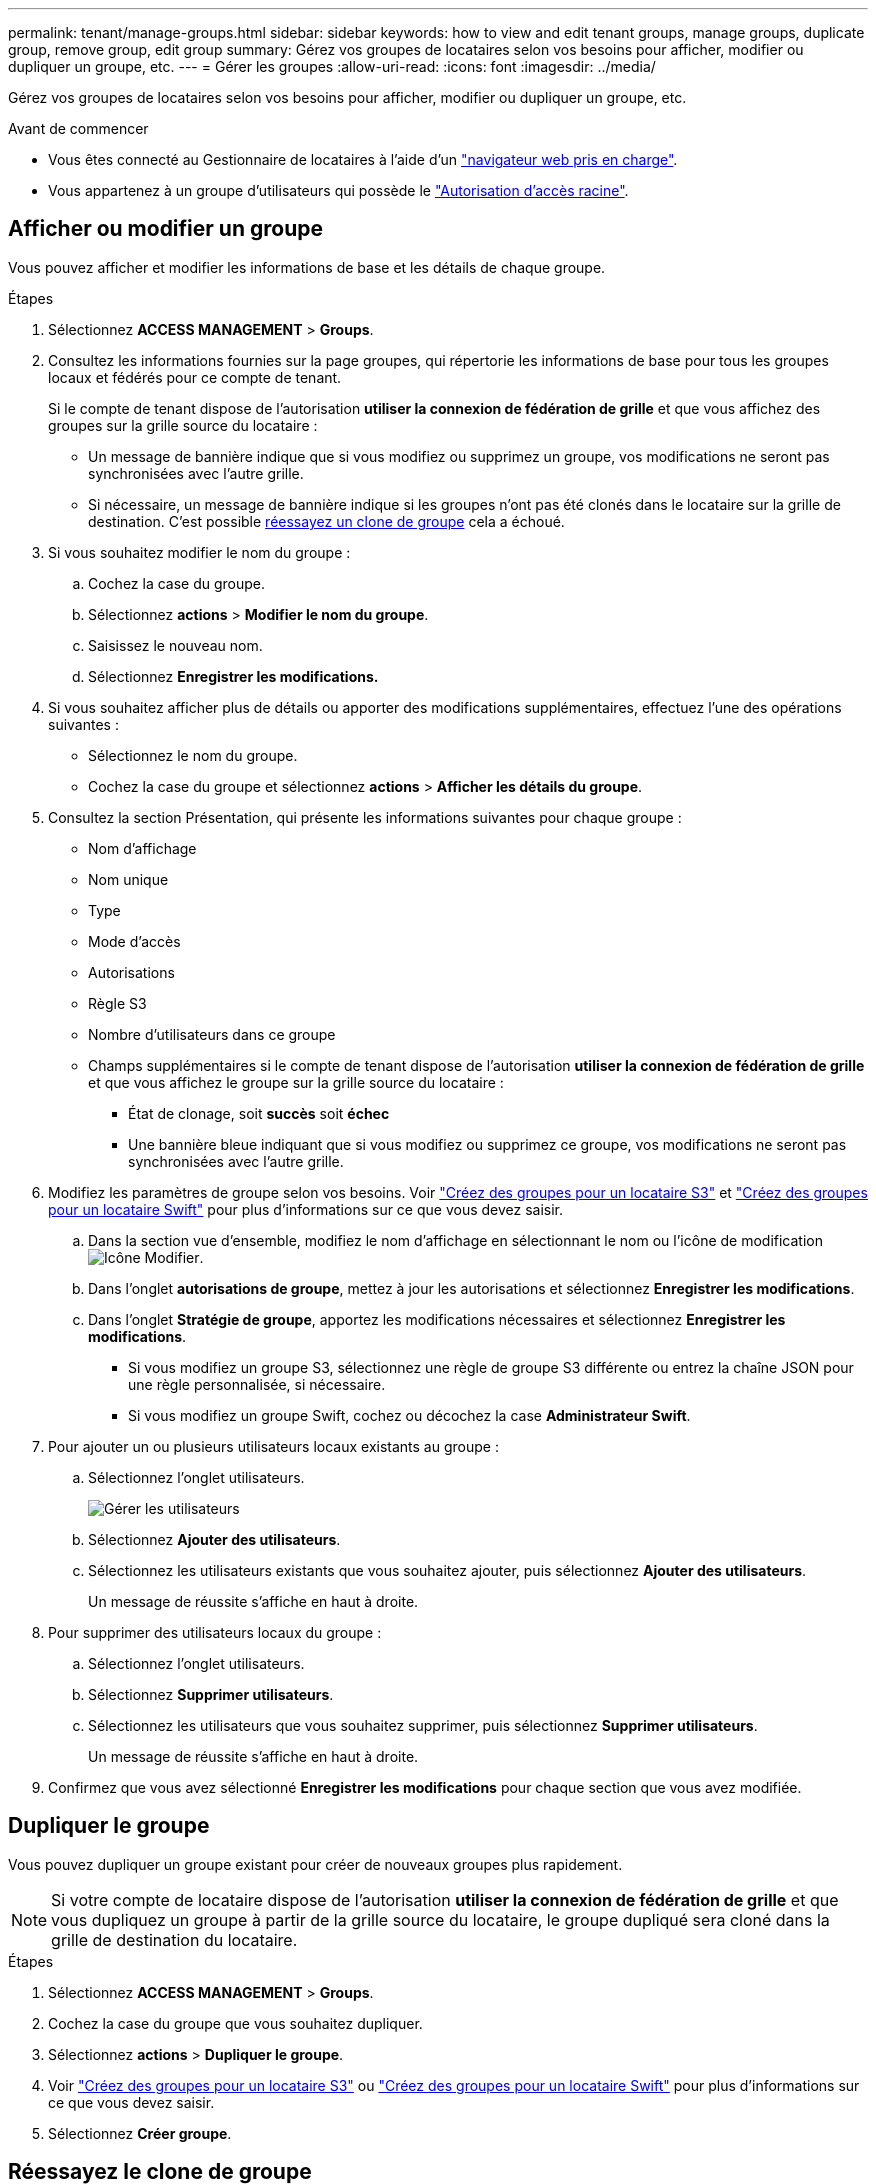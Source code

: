 ---
permalink: tenant/manage-groups.html 
sidebar: sidebar 
keywords: how to view and edit tenant groups, manage groups, duplicate group, remove group, edit group 
summary: Gérez vos groupes de locataires selon vos besoins pour afficher, modifier ou dupliquer un groupe, etc. 
---
= Gérer les groupes
:allow-uri-read: 
:icons: font
:imagesdir: ../media/


[role="lead"]
Gérez vos groupes de locataires selon vos besoins pour afficher, modifier ou dupliquer un groupe, etc.

.Avant de commencer
* Vous êtes connecté au Gestionnaire de locataires à l'aide d'un link:../admin/web-browser-requirements.html["navigateur web pris en charge"].
* Vous appartenez à un groupe d'utilisateurs qui possède le link:tenant-management-permissions.html["Autorisation d'accès racine"].




== Afficher ou modifier un groupe

Vous pouvez afficher et modifier les informations de base et les détails de chaque groupe.

.Étapes
. Sélectionnez *ACCESS MANAGEMENT* > *Groups*.
. Consultez les informations fournies sur la page groupes, qui répertorie les informations de base pour tous les groupes locaux et fédérés pour ce compte de tenant.
+
Si le compte de tenant dispose de l'autorisation *utiliser la connexion de fédération de grille* et que vous affichez des groupes sur la grille source du locataire :

+
** Un message de bannière indique que si vous modifiez ou supprimez un groupe, vos modifications ne seront pas synchronisées avec l'autre grille.
** Si nécessaire, un message de bannière indique si les groupes n'ont pas été clonés dans le locataire sur la grille de destination. C'est possible <<clone-groups,réessayez un clone de groupe>> cela a échoué.


. Si vous souhaitez modifier le nom du groupe :
+
.. Cochez la case du groupe.
.. Sélectionnez *actions* > *Modifier le nom du groupe*.
.. Saisissez le nouveau nom.
.. Sélectionnez *Enregistrer les modifications.*


. Si vous souhaitez afficher plus de détails ou apporter des modifications supplémentaires, effectuez l'une des opérations suivantes :
+
** Sélectionnez le nom du groupe.
** Cochez la case du groupe et sélectionnez *actions* > *Afficher les détails du groupe*.


. Consultez la section Présentation, qui présente les informations suivantes pour chaque groupe :
+
** Nom d'affichage
** Nom unique
** Type
** Mode d'accès
** Autorisations
** Règle S3
** Nombre d'utilisateurs dans ce groupe
** Champs supplémentaires si le compte de tenant dispose de l'autorisation *utiliser la connexion de fédération de grille* et que vous affichez le groupe sur la grille source du locataire :
+
*** État de clonage, soit *succès* soit *échec*
*** Une bannière bleue indiquant que si vous modifiez ou supprimez ce groupe, vos modifications ne seront pas synchronisées avec l'autre grille.




. Modifiez les paramètres de groupe selon vos besoins. Voir link:creating-groups-for-s3-tenant.html["Créez des groupes pour un locataire S3"] et link:creating-groups-for-swift-tenant.html["Créez des groupes pour un locataire Swift"] pour plus d'informations sur ce que vous devez saisir.
+
.. Dans la section vue d'ensemble, modifiez le nom d'affichage en sélectionnant le nom ou l'icône de modification image:../media/icon_edit_tm.png["Icône Modifier"].
.. Dans l'onglet *autorisations de groupe*, mettez à jour les autorisations et sélectionnez *Enregistrer les modifications*.
.. Dans l'onglet *Stratégie de groupe*, apportez les modifications nécessaires et sélectionnez *Enregistrer les modifications*.
+
*** Si vous modifiez un groupe S3, sélectionnez une règle de groupe S3 différente ou entrez la chaîne JSON pour une règle personnalisée, si nécessaire.
*** Si vous modifiez un groupe Swift, cochez ou décochez la case *Administrateur Swift*.




. Pour ajouter un ou plusieurs utilisateurs locaux existants au groupe :
+
.. Sélectionnez l'onglet utilisateurs.
+
image::../media/manage_users.png[Gérer les utilisateurs]

.. Sélectionnez *Ajouter des utilisateurs*.
.. Sélectionnez les utilisateurs existants que vous souhaitez ajouter, puis sélectionnez *Ajouter des utilisateurs*.
+
Un message de réussite s'affiche en haut à droite.



. Pour supprimer des utilisateurs locaux du groupe :
+
.. Sélectionnez l'onglet utilisateurs.
.. Sélectionnez *Supprimer utilisateurs*.
.. Sélectionnez les utilisateurs que vous souhaitez supprimer, puis sélectionnez *Supprimer utilisateurs*.
+
Un message de réussite s'affiche en haut à droite.



. Confirmez que vous avez sélectionné *Enregistrer les modifications* pour chaque section que vous avez modifiée.




== Dupliquer le groupe

Vous pouvez dupliquer un groupe existant pour créer de nouveaux groupes plus rapidement.


NOTE: Si votre compte de locataire dispose de l'autorisation *utiliser la connexion de fédération de grille* et que vous dupliquez un groupe à partir de la grille source du locataire, le groupe dupliqué sera cloné dans la grille de destination du locataire.

.Étapes
. Sélectionnez *ACCESS MANAGEMENT* > *Groups*.
. Cochez la case du groupe que vous souhaitez dupliquer.
. Sélectionnez *actions* > *Dupliquer le groupe*.
. Voir link:creating-groups-for-s3-tenant.html["Créez des groupes pour un locataire S3"] ou link:creating-groups-for-swift-tenant.html["Créez des groupes pour un locataire Swift"] pour plus d'informations sur ce que vous devez saisir.
. Sélectionnez *Créer groupe*.




== [[clone-groups]]Réessayez le clone de groupe

Pour réessayer un clone qui a échoué :

. Sélectionnez chaque groupe indiquant _(échec du clonage)_ sous le nom du groupe.
. Sélectionnez *actions* > *groupes de clones*.
. Consultez l'état de l'opération de clonage dans la page de détails de chaque groupe que vous êtes en train de cloner.


Pour plus d'informations, reportez-vous à la section link:grid-federation-account-clone.html["Cloner des groupes de locataires et des utilisateurs"].



== Supprimer un ou plusieurs groupes

Vous pouvez supprimer un ou plusieurs groupes. Les utilisateurs qui appartiennent uniquement à un groupe supprimé ne pourront plus se connecter au gestionnaire de tenant ni utiliser le compte de tenant.


NOTE: Si votre compte de locataire dispose de l'autorisation *utiliser la connexion de fédération de grille* et que vous supprimez un groupe, StorageGRID ne supprimera pas le groupe correspondant sur l'autre grille. Si vous devez conserver ces informations synchronisées, vous devez supprimer le même groupe des deux grilles.

.Étapes
. Sélectionnez *ACCESS MANAGEMENT* > *Groups*.
. Cochez la case correspondant à chaque groupe à supprimer.
. Sélectionnez *actions* > *Supprimer groupe* ou *actions* > *Supprimer groupes*.
+
Une boîte de dialogue de confirmation s'affiche.

. Sélectionnez *Supprimer le groupe* ou *Supprimer les groupes*.

